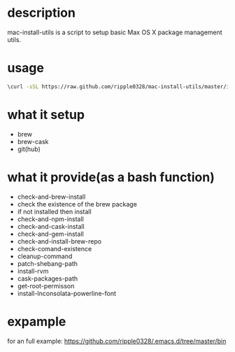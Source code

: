 * description
  mac-install-utils is a script to setup basic Max OS X package management utils.
* usage
  #+BEGIN_SRC bash
  \curl -sSL https://raw.github.com/ripple0328/mac-install-utils/master/install-utils.sh | bash
  #+END_SRC
* what it setup
  * brew
  * brew-cask
  * git(hub)
* what it provide(as a bash function)
  * check-and-brew-install
  * check the existence of the brew package
  * if not installed then install
  * check-and-npm-install
  * check-and-cask-install
  * check-and-gem-install
  * check-and-install-brew-repo
  * check-comand-existence
  * cleanup-command
  * patch-shebang-path
  * install-rvm
  * cask-packages-path
  * get-root-permisson
  * install-Inconsolata-powerline-font
* expample
  for an full example:
  https://github.com/ripple0328/.emacs.d/tree/master/bin
